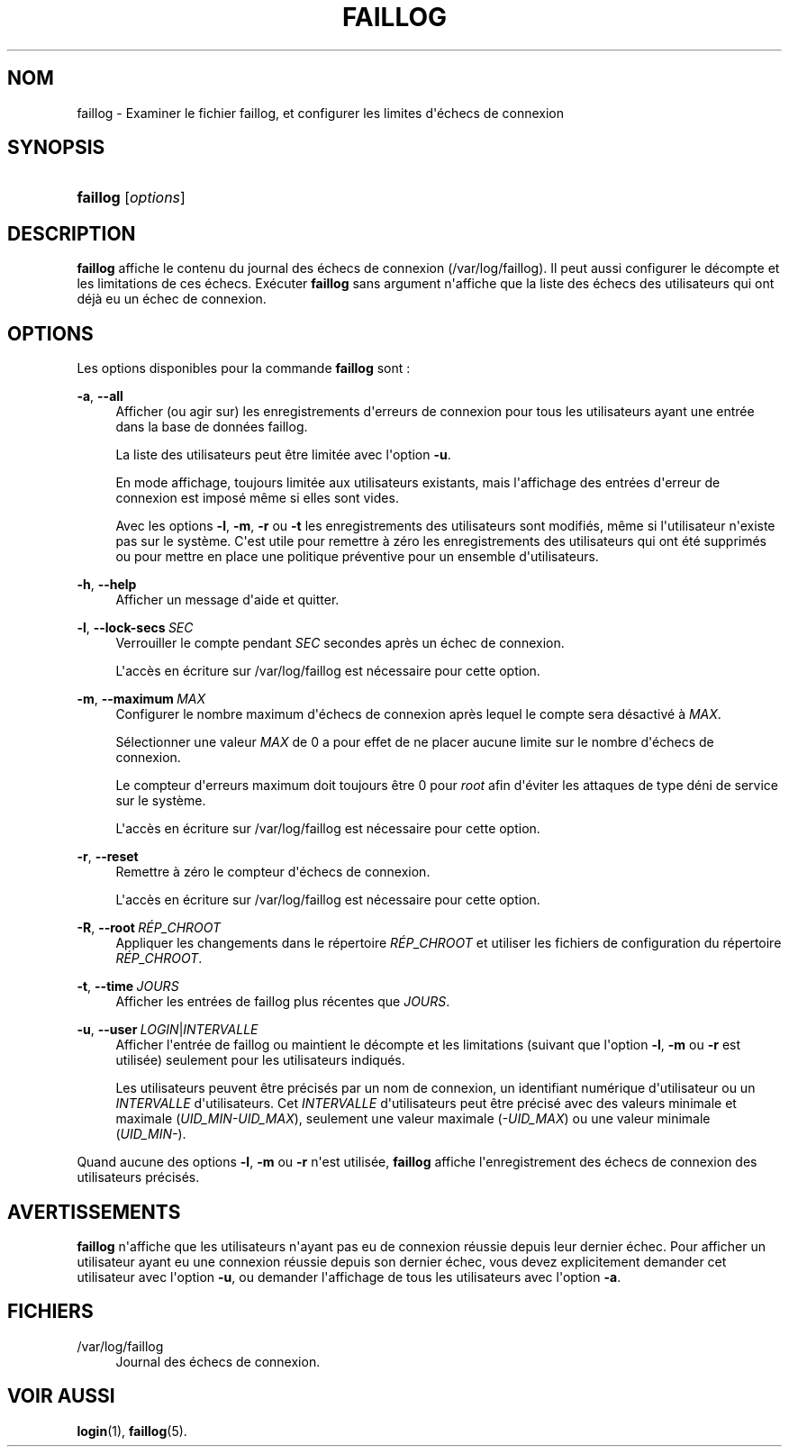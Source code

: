 '\" t
.\"     Title: faillog
.\"    Author: Julianne Frances Haugh
.\" Generator: DocBook XSL Stylesheets v1.79.1 <http://docbook.sf.net/>
.\"      Date: 16/03/2016
.\"    Manual: Commandes de gestion du syst\(`eme
.\"    Source: shadow-utils 4.2
.\"  Language: French
.\"
.TH "FAILLOG" "8" "16/03/2016" "shadow\-utils 4\&.2" "Commandes de gestion du syst\(`em"
.\" -----------------------------------------------------------------
.\" * Define some portability stuff
.\" -----------------------------------------------------------------
.\" ~~~~~~~~~~~~~~~~~~~~~~~~~~~~~~~~~~~~~~~~~~~~~~~~~~~~~~~~~~~~~~~~~
.\" http://bugs.debian.org/507673
.\" http://lists.gnu.org/archive/html/groff/2009-02/msg00013.html
.\" ~~~~~~~~~~~~~~~~~~~~~~~~~~~~~~~~~~~~~~~~~~~~~~~~~~~~~~~~~~~~~~~~~
.ie \n(.g .ds Aq \(aq
.el       .ds Aq '
.\" -----------------------------------------------------------------
.\" * set default formatting
.\" -----------------------------------------------------------------
.\" disable hyphenation
.nh
.\" disable justification (adjust text to left margin only)
.ad l
.\" -----------------------------------------------------------------
.\" * MAIN CONTENT STARTS HERE *
.\" -----------------------------------------------------------------
.SH "NOM"
faillog \- Examiner le fichier faillog, et configurer les limites d\*(Aq\('echecs de connexion
.SH "SYNOPSIS"
.HP \w'\fBfaillog\fR\ 'u
\fBfaillog\fR [\fIoptions\fR]
.SH "DESCRIPTION"
.PP
\fBfaillog\fR
affiche le contenu du journal des \('echecs de connexion (/var/log/faillog)\&. Il peut aussi configurer le d\('ecompte et les limitations de ces \('echecs\&. Ex\('ecuter
\fBfaillog\fR
sans argument n\*(Aqaffiche que la liste des \('echecs des utilisateurs qui ont d\('ej\(`a eu un \('echec de connexion\&.
.SH "OPTIONS"
.PP
Les options disponibles pour la commande
\fBfaillog\fR
sont\ \&:
.PP
\fB\-a\fR, \fB\-\-all\fR
.RS 4
Afficher (ou agir sur) les enregistrements d\*(Aqerreurs de connexion pour tous les utilisateurs ayant une entr\('ee dans la base de donn\('ees
faillog\&.
.sp
La liste des utilisateurs peut \(^etre limit\('ee avec l\*(Aqoption
\fB\-u\fR\&.
.sp
En mode affichage, toujours limit\('ee aux utilisateurs existants, mais l\*(Aqaffichage des entr\('ees d\*(Aqerreur de connexion est impos\('e m\(^eme si elles sont vides\&.
.sp
Avec les options
\fB\-l\fR,
\fB\-m\fR,
\fB\-r\fR
ou
\fB\-t\fR
les enregistrements des utilisateurs sont modifi\('es, m\(^eme si l\*(Aqutilisateur n\*(Aqexiste pas sur le syst\(`eme\&. C\*(Aqest utile pour remettre \(`a z\('ero les enregistrements des utilisateurs qui ont \('et\('e supprim\('es ou pour mettre en place une politique pr\('eventive pour un ensemble d\*(Aqutilisateurs\&.
.RE
.PP
\fB\-h\fR, \fB\-\-help\fR
.RS 4
Afficher un message d\*(Aqaide et quitter\&.
.RE
.PP
\fB\-l\fR, \fB\-\-lock\-secs\fR\ \&\fISEC\fR
.RS 4
Verrouiller le compte pendant
\fISEC\fR
secondes apr\(`es un \('echec de connexion\&.
.sp
L\*(Aqacc\(`es en \('ecriture sur
/var/log/faillog
est n\('ecessaire pour cette option\&.
.RE
.PP
\fB\-m\fR, \fB\-\-maximum\fR\ \&\fIMAX\fR
.RS 4
Configurer le nombre maximum d\*(Aq\('echecs de connexion apr\(`es lequel le compte sera d\('esactiv\('e \(`a
\fIMAX\fR\&.
.sp
S\('electionner une valeur
\fIMAX\fR
de 0 a pour effet de ne placer aucune limite sur le nombre d\*(Aq\('echecs de connexion\&.
.sp
Le compteur d\*(Aqerreurs maximum doit toujours \(^etre 0 pour
\fIroot\fR
afin d\*(Aq\('eviter les attaques de type d\('eni de service sur le syst\(`eme\&.
.sp
L\*(Aqacc\(`es en \('ecriture sur
/var/log/faillog
est n\('ecessaire pour cette option\&.
.RE
.PP
\fB\-r\fR, \fB\-\-reset\fR
.RS 4
Remettre \(`a z\('ero le compteur d\*(Aq\('echecs de connexion\&.
.sp
L\*(Aqacc\(`es en \('ecriture sur
/var/log/faillog
est n\('ecessaire pour cette option\&.
.RE
.PP
\fB\-R\fR, \fB\-\-root\fR\ \&\fIR\('EP_CHROOT\fR
.RS 4
Appliquer les changements dans le r\('epertoire
\fIR\('EP_CHROOT\fR
et utiliser les fichiers de configuration du r\('epertoire
\fIR\('EP_CHROOT\fR\&.
.RE
.PP
\fB\-t\fR, \fB\-\-time\fR\ \&\fIJOURS\fR
.RS 4
Afficher les entr\('ees de faillog plus r\('ecentes que
\fIJOURS\fR\&.
.RE
.PP
\fB\-u\fR, \fB\-\-user\fR\ \&\fILOGIN\fR|\fIINTERVALLE\fR
.RS 4
Afficher l\*(Aqentr\('ee de faillog ou maintient le d\('ecompte et les limitations (suivant que l\*(Aqoption
\fB\-l\fR,
\fB\-m\fR
ou
\fB\-r\fR
est utilis\('ee) seulement pour les utilisateurs indiqu\('es\&.
.sp
Les utilisateurs peuvent \(^etre pr\('ecis\('es par un nom de connexion, un identifiant num\('erique d\*(Aqutilisateur ou un
\fIINTERVALLE\fR
d\*(Aqutilisateurs\&. Cet
\fIINTERVALLE\fR
d\*(Aqutilisateurs peut \(^etre pr\('ecis\('e avec des valeurs minimale et maximale (\fIUID_MIN\-UID_MAX\fR), seulement une valeur maximale (\fI\-UID_MAX\fR) ou une valeur minimale (\fIUID_MIN\-\fR)\&.
.RE
.PP
Quand aucune des options
\fB\-l\fR,
\fB\-m\fR
ou
\fB\-r\fR
n\*(Aqest utilis\('ee,
\fBfaillog\fR
affiche l\*(Aqenregistrement des \('echecs de connexion des utilisateurs pr\('ecis\('es\&.
.SH "AVERTISSEMENTS"
.PP
\fBfaillog\fR
n\*(Aqaffiche que les utilisateurs n\*(Aqayant pas eu de connexion r\('eussie depuis leur dernier \('echec\&. Pour afficher un utilisateur ayant eu une connexion r\('eussie depuis son dernier \('echec, vous devez explicitement demander cet utilisateur avec l\*(Aqoption
\fB\-u\fR, ou demander l\*(Aqaffichage de tous les utilisateurs avec l\*(Aqoption
\fB\-a\fR\&.
.SH "FICHIERS"
.PP
/var/log/faillog
.RS 4
Journal des \('echecs de connexion\&.
.RE
.SH "VOIR AUSSI"
.PP
\fBlogin\fR(1),
\fBfaillog\fR(5)\&.
